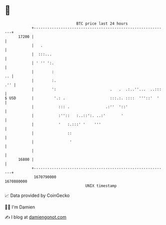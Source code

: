 * 👋

#+begin_example
                                   BTC price last 24 hours                    
               +------------------------------------------------------------+ 
         17200 |                                                            | 
               |   .                                                        | 
               |  :::...                                                    | 
               | ' '' ':.                                                   | 
               |        :                                                .. | 
               |        :.                                              .'' | 
               |        ':                        .   .  .:..''...  ..:::   | 
   $ USD       |         '.: .                    :::.:. ::::  '''::'  '    | 
               |           ::: .                .:''  '::'                  | 
               |           :''::   :..::':. ..:'       '                    | 
               |           '   :.:::' '    '''                              | 
               |               ::                                           | 
               |                '                                           | 
               |                                                            | 
         16800 |                                                            | 
               +------------------------------------------------------------+ 
                1670790000                                        1670880000  
                                       UNIX timestamp                         
#+end_example
📈 Data provided by CoinGecko

🧑‍💻 I'm Damien

✍️ I blog at [[https://www.damiengonot.com][damiengonot.com]]

